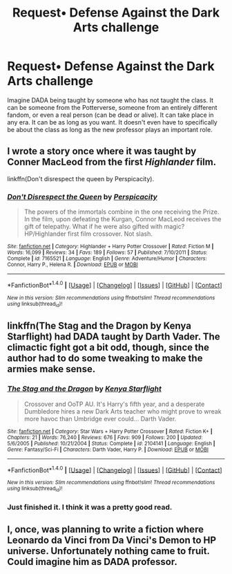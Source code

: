 #+TITLE: Request• Defense Against the Dark Arts challenge

* Request• Defense Against the Dark Arts challenge
:PROPERTIES:
:Author: SparrowBiker
:Score: 1
:DateUnix: 1476022949.0
:DateShort: 2016-Oct-09
:FlairText: Request
:END:
Imagine DADA being taught by someone who has not taught the class. It can be someone from the Potterverse, someone from an entirely different fandom, or even a real person (can be dead or alive). It can take place in any era. It can be as long as you want. It doesn't even have to specifically be about the class as long as the new professor plays an important role.


** I wrote a story once where it was taught by Conner MacLeod from the first /Highlander/ film.

linkffn(Don't disrespect the queen by Perspicacity).
:PROPERTIES:
:Author: __Pers
:Score: 3
:DateUnix: 1476058005.0
:DateShort: 2016-Oct-10
:END:

*** [[http://www.fanfiction.net/s/7165521/1/][*/Don't Disrespect the Queen/*]] by [[https://www.fanfiction.net/u/1446455/Perspicacity][/Perspicacity/]]

#+begin_quote
  The powers of the immortals combine in the one receiving the Prize. In the film, upon defeating the Kurgan, Connor MacLeod receives the gift of telepathy. What if he were also gifted with magic? HP/Highlander first film crossover. Not slash.
#+end_quote

^{/Site/: [[http://www.fanfiction.net/][fanfiction.net]] *|* /Category/: Highlander + Harry Potter Crossover *|* /Rated/: Fiction M *|* /Words/: 16,099 *|* /Reviews/: 34 *|* /Favs/: 189 *|* /Follows/: 57 *|* /Published/: 7/10/2011 *|* /Status/: Complete *|* /id/: 7165521 *|* /Language/: English *|* /Genre/: Adventure/Humor *|* /Characters/: Connor, Harry P., Helena R. *|* /Download/: [[http://www.ff2ebook.com/old/ffn-bot/index.php?id=7165521&source=ff&filetype=epub][EPUB]] or [[http://www.ff2ebook.com/old/ffn-bot/index.php?id=7165521&source=ff&filetype=mobi][MOBI]]}

--------------

*FanfictionBot*^{1.4.0} *|* [[[https://github.com/tusing/reddit-ffn-bot/wiki/Usage][Usage]]] | [[[https://github.com/tusing/reddit-ffn-bot/wiki/Changelog][Changelog]]] | [[[https://github.com/tusing/reddit-ffn-bot/issues/][Issues]]] | [[[https://github.com/tusing/reddit-ffn-bot/][GitHub]]] | [[[https://www.reddit.com/message/compose?to=tusing][Contact]]]

^{/New in this version: Slim recommendations using/ ffnbot!slim! /Thread recommendations using/ linksub(thread_id)!}
:PROPERTIES:
:Author: FanfictionBot
:Score: 1
:DateUnix: 1476058036.0
:DateShort: 2016-Oct-10
:END:


** linkffn(The Stag and the Dragon by Kenya Starflight) had DADA taught by Darth Vader. The climactic fight got a bit odd, though, since the author had to do some tweaking to make the armies make sense.
:PROPERTIES:
:Author: ladyphlogiston
:Score: 2
:DateUnix: 1476049679.0
:DateShort: 2016-Oct-10
:END:

*** [[http://www.fanfiction.net/s/2104141/1/][*/The Stag and the Dragon/*]] by [[https://www.fanfiction.net/u/170713/Kenya-Starflight][/Kenya Starflight/]]

#+begin_quote
  Crossover and OoTP AU. It's Harry's fifth year, and a desperate Dumbledore hires a new Dark Arts teacher who might prove to wreak more havoc than Umbridge ever could... Darth Vader.
#+end_quote

^{/Site/: [[http://www.fanfiction.net/][fanfiction.net]] *|* /Category/: Star Wars + Harry Potter Crossover *|* /Rated/: Fiction K+ *|* /Chapters/: 21 *|* /Words/: 76,240 *|* /Reviews/: 676 *|* /Favs/: 909 *|* /Follows/: 200 *|* /Updated/: 5/6/2005 *|* /Published/: 10/21/2004 *|* /Status/: Complete *|* /id/: 2104141 *|* /Language/: English *|* /Genre/: Fantasy/Sci-Fi *|* /Characters/: Darth Vader, Harry P. *|* /Download/: [[http://www.ff2ebook.com/old/ffn-bot/index.php?id=2104141&source=ff&filetype=epub][EPUB]] or [[http://www.ff2ebook.com/old/ffn-bot/index.php?id=2104141&source=ff&filetype=mobi][MOBI]]}

--------------

*FanfictionBot*^{1.4.0} *|* [[[https://github.com/tusing/reddit-ffn-bot/wiki/Usage][Usage]]] | [[[https://github.com/tusing/reddit-ffn-bot/wiki/Changelog][Changelog]]] | [[[https://github.com/tusing/reddit-ffn-bot/issues/][Issues]]] | [[[https://github.com/tusing/reddit-ffn-bot/][GitHub]]] | [[[https://www.reddit.com/message/compose?to=tusing][Contact]]]

^{/New in this version: Slim recommendations using/ ffnbot!slim! /Thread recommendations using/ linksub(thread_id)!}
:PROPERTIES:
:Author: FanfictionBot
:Score: 2
:DateUnix: 1476049714.0
:DateShort: 2016-Oct-10
:END:


*** Just finished it. I think it was a pretty good read.
:PROPERTIES:
:Author: SparrowBiker
:Score: 2
:DateUnix: 1476071938.0
:DateShort: 2016-Oct-10
:END:


** I, once, was planning to write a fiction where Leonardo da Vinci from Da Vinci's Demon to HP universe. Unfortunately nothing came to fruit. Could imagine him as DADA professor.
:PROPERTIES:
:Author: RandomNameTakenToo
:Score: 1
:DateUnix: 1476033006.0
:DateShort: 2016-Oct-09
:END:
